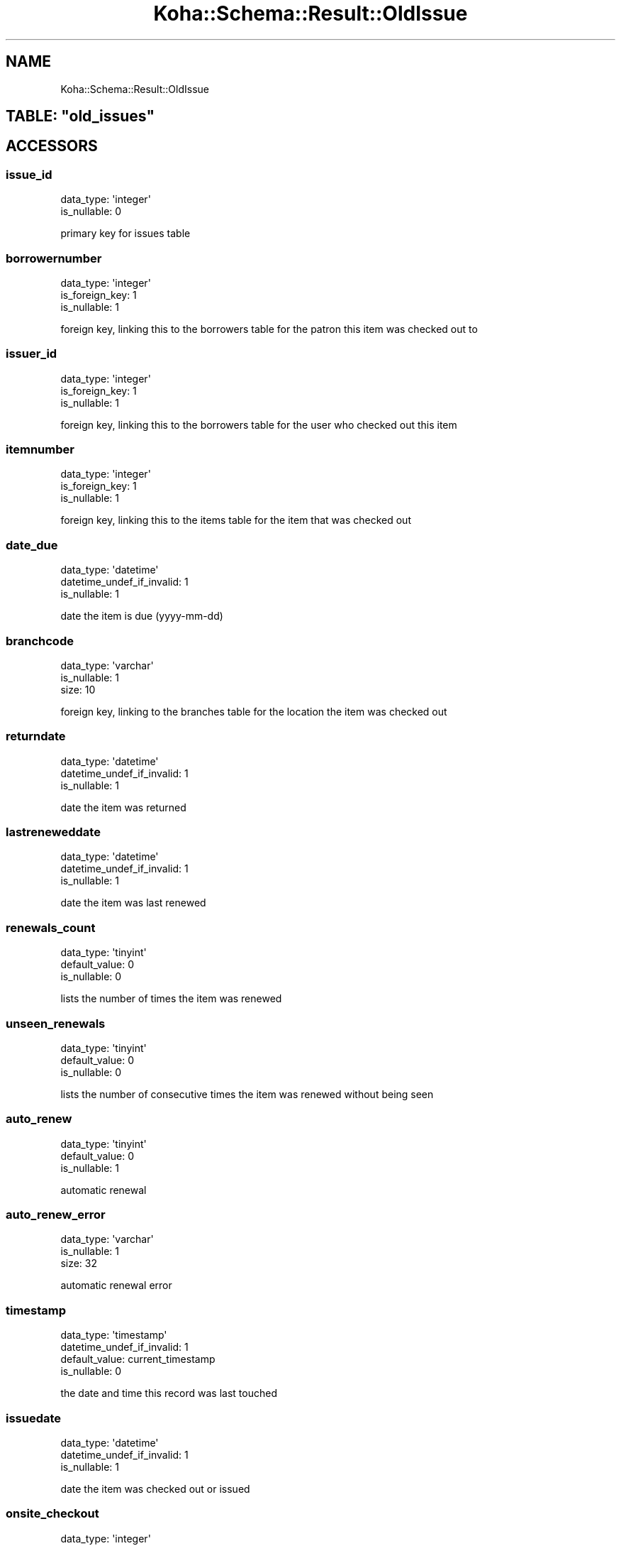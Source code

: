 .\" Automatically generated by Pod::Man 4.10 (Pod::Simple 3.35)
.\"
.\" Standard preamble:
.\" ========================================================================
.de Sp \" Vertical space (when we can't use .PP)
.if t .sp .5v
.if n .sp
..
.de Vb \" Begin verbatim text
.ft CW
.nf
.ne \\$1
..
.de Ve \" End verbatim text
.ft R
.fi
..
.\" Set up some character translations and predefined strings.  \*(-- will
.\" give an unbreakable dash, \*(PI will give pi, \*(L" will give a left
.\" double quote, and \*(R" will give a right double quote.  \*(C+ will
.\" give a nicer C++.  Capital omega is used to do unbreakable dashes and
.\" therefore won't be available.  \*(C` and \*(C' expand to `' in nroff,
.\" nothing in troff, for use with C<>.
.tr \(*W-
.ds C+ C\v'-.1v'\h'-1p'\s-2+\h'-1p'+\s0\v'.1v'\h'-1p'
.ie n \{\
.    ds -- \(*W-
.    ds PI pi
.    if (\n(.H=4u)&(1m=24u) .ds -- \(*W\h'-12u'\(*W\h'-12u'-\" diablo 10 pitch
.    if (\n(.H=4u)&(1m=20u) .ds -- \(*W\h'-12u'\(*W\h'-8u'-\"  diablo 12 pitch
.    ds L" ""
.    ds R" ""
.    ds C` ""
.    ds C' ""
'br\}
.el\{\
.    ds -- \|\(em\|
.    ds PI \(*p
.    ds L" ``
.    ds R" ''
.    ds C`
.    ds C'
'br\}
.\"
.\" Escape single quotes in literal strings from groff's Unicode transform.
.ie \n(.g .ds Aq \(aq
.el       .ds Aq '
.\"
.\" If the F register is >0, we'll generate index entries on stderr for
.\" titles (.TH), headers (.SH), subsections (.SS), items (.Ip), and index
.\" entries marked with X<> in POD.  Of course, you'll have to process the
.\" output yourself in some meaningful fashion.
.\"
.\" Avoid warning from groff about undefined register 'F'.
.de IX
..
.nr rF 0
.if \n(.g .if rF .nr rF 1
.if (\n(rF:(\n(.g==0)) \{\
.    if \nF \{\
.        de IX
.        tm Index:\\$1\t\\n%\t"\\$2"
..
.        if !\nF==2 \{\
.            nr % 0
.            nr F 2
.        \}
.    \}
.\}
.rr rF
.\" ========================================================================
.\"
.IX Title "Koha::Schema::Result::OldIssue 3pm"
.TH Koha::Schema::Result::OldIssue 3pm "2024-08-14" "perl v5.28.1" "User Contributed Perl Documentation"
.\" For nroff, turn off justification.  Always turn off hyphenation; it makes
.\" way too many mistakes in technical documents.
.if n .ad l
.nh
.SH "NAME"
Koha::Schema::Result::OldIssue
.ie n .SH "TABLE: ""old_issues"""
.el .SH "TABLE: \f(CWold_issues\fP"
.IX Header "TABLE: old_issues"
.SH "ACCESSORS"
.IX Header "ACCESSORS"
.SS "issue_id"
.IX Subsection "issue_id"
.Vb 2
\&  data_type: \*(Aqinteger\*(Aq
\&  is_nullable: 0
.Ve
.PP
primary key for issues table
.SS "borrowernumber"
.IX Subsection "borrowernumber"
.Vb 3
\&  data_type: \*(Aqinteger\*(Aq
\&  is_foreign_key: 1
\&  is_nullable: 1
.Ve
.PP
foreign key, linking this to the borrowers table for the patron this item was checked out to
.SS "issuer_id"
.IX Subsection "issuer_id"
.Vb 3
\&  data_type: \*(Aqinteger\*(Aq
\&  is_foreign_key: 1
\&  is_nullable: 1
.Ve
.PP
foreign key, linking this to the borrowers table for the user who checked out this item
.SS "itemnumber"
.IX Subsection "itemnumber"
.Vb 3
\&  data_type: \*(Aqinteger\*(Aq
\&  is_foreign_key: 1
\&  is_nullable: 1
.Ve
.PP
foreign key, linking this to the items table for the item that was checked out
.SS "date_due"
.IX Subsection "date_due"
.Vb 3
\&  data_type: \*(Aqdatetime\*(Aq
\&  datetime_undef_if_invalid: 1
\&  is_nullable: 1
.Ve
.PP
date the item is due (yyyy-mm-dd)
.SS "branchcode"
.IX Subsection "branchcode"
.Vb 3
\&  data_type: \*(Aqvarchar\*(Aq
\&  is_nullable: 1
\&  size: 10
.Ve
.PP
foreign key, linking to the branches table for the location the item was checked out
.SS "returndate"
.IX Subsection "returndate"
.Vb 3
\&  data_type: \*(Aqdatetime\*(Aq
\&  datetime_undef_if_invalid: 1
\&  is_nullable: 1
.Ve
.PP
date the item was returned
.SS "lastreneweddate"
.IX Subsection "lastreneweddate"
.Vb 3
\&  data_type: \*(Aqdatetime\*(Aq
\&  datetime_undef_if_invalid: 1
\&  is_nullable: 1
.Ve
.PP
date the item was last renewed
.SS "renewals_count"
.IX Subsection "renewals_count"
.Vb 3
\&  data_type: \*(Aqtinyint\*(Aq
\&  default_value: 0
\&  is_nullable: 0
.Ve
.PP
lists the number of times the item was renewed
.SS "unseen_renewals"
.IX Subsection "unseen_renewals"
.Vb 3
\&  data_type: \*(Aqtinyint\*(Aq
\&  default_value: 0
\&  is_nullable: 0
.Ve
.PP
lists the number of consecutive times the item was renewed without being seen
.SS "auto_renew"
.IX Subsection "auto_renew"
.Vb 3
\&  data_type: \*(Aqtinyint\*(Aq
\&  default_value: 0
\&  is_nullable: 1
.Ve
.PP
automatic renewal
.SS "auto_renew_error"
.IX Subsection "auto_renew_error"
.Vb 3
\&  data_type: \*(Aqvarchar\*(Aq
\&  is_nullable: 1
\&  size: 32
.Ve
.PP
automatic renewal error
.SS "timestamp"
.IX Subsection "timestamp"
.Vb 4
\&  data_type: \*(Aqtimestamp\*(Aq
\&  datetime_undef_if_invalid: 1
\&  default_value: current_timestamp
\&  is_nullable: 0
.Ve
.PP
the date and time this record was last touched
.SS "issuedate"
.IX Subsection "issuedate"
.Vb 3
\&  data_type: \*(Aqdatetime\*(Aq
\&  datetime_undef_if_invalid: 1
\&  is_nullable: 1
.Ve
.PP
date the item was checked out or issued
.SS "onsite_checkout"
.IX Subsection "onsite_checkout"
.Vb 3
\&  data_type: \*(Aqinteger\*(Aq
\&  default_value: 0
\&  is_nullable: 0
.Ve
.PP
in house use flag
.SS "note"
.IX Subsection "note"
.Vb 2
\&  data_type: \*(Aqlongtext\*(Aq
\&  is_nullable: 1
.Ve
.PP
issue note text
.SS "notedate"
.IX Subsection "notedate"
.Vb 3
\&  data_type: \*(Aqdatetime\*(Aq
\&  datetime_undef_if_invalid: 1
\&  is_nullable: 1
.Ve
.PP
datetime of issue note (yyyy-mm-dd hh:mm::ss)
.SS "noteseen"
.IX Subsection "noteseen"
.Vb 2
\&  data_type: \*(Aqinteger\*(Aq
\&  is_nullable: 1
.Ve
.PP
describes whether checkout note has been seen 1, not been seen 0 or doesn't exist null
.SH "PRIMARY KEY"
.IX Header "PRIMARY KEY"
.IP "\(bu" 4
\&\*(L"issue_id\*(R"
.SH "RELATIONS"
.IX Header "RELATIONS"
.SS "borrowernumber"
.IX Subsection "borrowernumber"
Type: belongs_to
.PP
Related object: Koha::Schema::Result::Borrower
.SS "issuer"
.IX Subsection "issuer"
Type: belongs_to
.PP
Related object: Koha::Schema::Result::Borrower
.SS "itemnumber"
.IX Subsection "itemnumber"
Type: belongs_to
.PP
Related object: Koha::Schema::Result::Item
.SS "renewals"
.IX Subsection "renewals"
Type: has_many
.PP
Related object: Koha::Schema::Result::CheckoutRenewal
.SS "return_claim"
.IX Subsection "return_claim"
Type: might_have
.PP
Related object: Koha::Schema::Result::ReturnClaim

